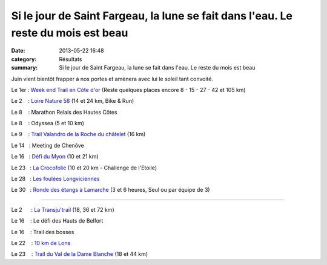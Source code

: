 Si le jour de Saint Fargeau, la lune se fait dans l'eau. Le reste du mois est beau
==================================================================================

:date: 2013-05-22 16:48
:category: Résultats
:summary: Si le jour de Saint Fargeau, la lune se fait dans l'eau. Le reste du mois est beau

Juin vient bientôt frapper à nos portes et amènera avec lui le soleil tant convoité.


Le 1er : `Week end Trail en Côte d'or <http://www.ultratrail21.com>`_  (Reste quelques places encore 8 - 15 - 27 - 42 et 105 km)


Le 2    : `Loire Nature 58 <http://loirenature.fsgt58.free.fr>`_  (14 et 24 km, Bike & Run)


Le 8    : Marathon Relais des Hautes Côtes


Le 8    : Odyssea (5 et 10 km)


Le 9    : `Trail Valandro de la Roche du châtelet <http://www.bourgogneespritnature.over-blog.com>`_  (16 km)


Le 14   : Meeting de Chenôve


Le 16   : `Défi du Myon <http://www.ledefidumyon.sitew.com>`_  (10 et 21 km)


Le 23   : `La Crocofolie <http://croco.21.free.fr>`_  (10 et 20 km - Challenge de l'Etoile)


Le 28   : `Les foulées Longviciennes <http://www.ville-longvic.fr>`_


Le 30   : `Ronde des étangs à Lamarche <http://ronde-des-etangs.perso.sfr.fr>`_  (3 et 6 heures, Seul ou par équipe de 3)


**************


Le 2      : `La Transju'trail <http://www.transjutrail.com>`_  (18, 36 et 72 km)


Le 16    : Le défi des Hauts de Belfort


Le 16    : Trail des bosses


Le 22    : `10 km de Lons <http://www.lons-ac.fr>`_


Le 23    : `Trail du Val de la Dame Blanche <http://www.trailvaldameblanche.fr>`_  (18 et 44 km)
